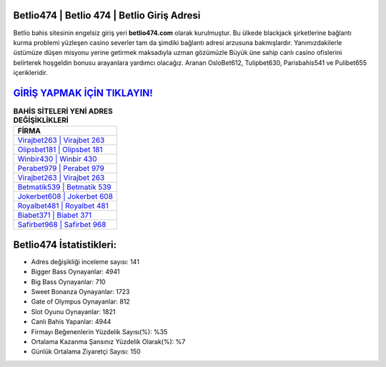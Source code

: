 ﻿Betlio474 | Betlio 474 | Betlio Giriş Adresi
===================================

.. image:: images/betlio-giris.jpg
   :width: 600
   
Betlio bahis sitesinin engelsiz giriş yeri **betlio474.com** olarak kurulmuştur. Bu ülkede blackjack şirketlerine bağlantı kurma problemi yüzleşen casino severler tam da şimdiki bağlantı adresi arzusuna bakmışlardır. Yanımızdakilerle üstümüze düşen misyonu yerine getirmek maksadıyla uzman gözümüzle Büyük üne sahip  canlı casino ofislerini belirterek hoşgeldin bonusu arayanlara yardımcı olacağız. Aranan OsloBet612, Tulipbet630, Parisbahis541 ve Pulibet655 içerikleridir.

`GİRİŞ YAPMAK İÇİN TIKLAYIN! <https://cutt.ly/QwVVg2Vk>`_
==============

.. list-table:: **BAHİS SİTELERİ YENİ ADRES DEĞİŞİKLİKLERİ**
   :widths: 100
   :header-rows: 1

   * - FİRMA
   * - `Virajbet263 | Virajbet 263 <virajbet263-virajbet-263-virajbet-giris-adresi.html>`_
   * - `Olipsbet181 | Olipsbet 181 <olipsbet181-olipsbet-181-olipsbet-giris-adresi.html>`_
   * - `Winbir430 | Winbir 430 <winbir430-winbir-430-winbir-giris-adresi.html>`_	 
   * - `Perabet979 | Perabet 979 <perabet979-perabet-979-perabet-giris-adresi.html>`_	 
   * - `Virajbet263 | Virajbet 263 <virajbet263-virajbet-263-virajbet-giris-adresi.html>`_ 
   * - `Betmatik539 | Betmatik 539 <betmatik539-betmatik-539-betmatik-giris-adresi.html>`_
   * - `Jokerbet608 | Jokerbet 608 <jokerbet608-jokerbet-608-jokerbet-giris-adresi.html>`_	 
   * - `Royalbet481 | Royalbet 481 <royalbet481-royalbet-481-royalbet-giris-adresi.html>`_
   * - `Biabet371 | Biabet 371 <biabet371-biabet-371-biabet-giris-adresi.html>`_
   * - `Safirbet968 | Safirbet 968 <safirbet968-safirbet-968-safirbet-giris-adresi.html>`_
	 
Betlio474 İstatistikleri:
===================================	 
* Adres değişikliği inceleme sayısı: 141
* Bigger Bass Oynayanlar: 4941
* Big Bass Oynayanlar: 710
* Sweet Bonanza Oynayanlar: 1723
* Gate of Olympus Oynayanlar: 812
* Slot Oyunu Oynayanlar: 1821
* Canlı Bahis Yapanlar: 4944
* Firmayı Beğenenlerin Yüzdelik Sayısı(%): %35
* Ortalama Kazanma Şansınız Yüzdelik Olarak(%): %7
* Günlük Ortalama Ziyaretçi Sayısı: 150
